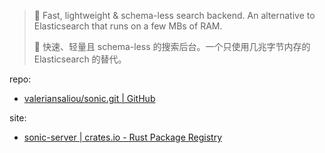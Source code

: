 
#+BEGIN_QUOTE
🦔 Fast, lightweight & schema-less search backend. An alternative to Elasticsearch that runs on a few MBs of RAM.

🦔 快速、轻量且 schema-less 的搜索后台。一个只使用几兆字节内存的 Elasticsearch 的替代。
#+END_QUOTE

repo: 

- [[https://github.com/valeriansaliou/sonic.git][valeriansaliou/sonic.git | GitHub]]

site: 

- [[https://crates.io/crates/sonic-server][sonic-server | crates.io - Rust Package Registry]]
